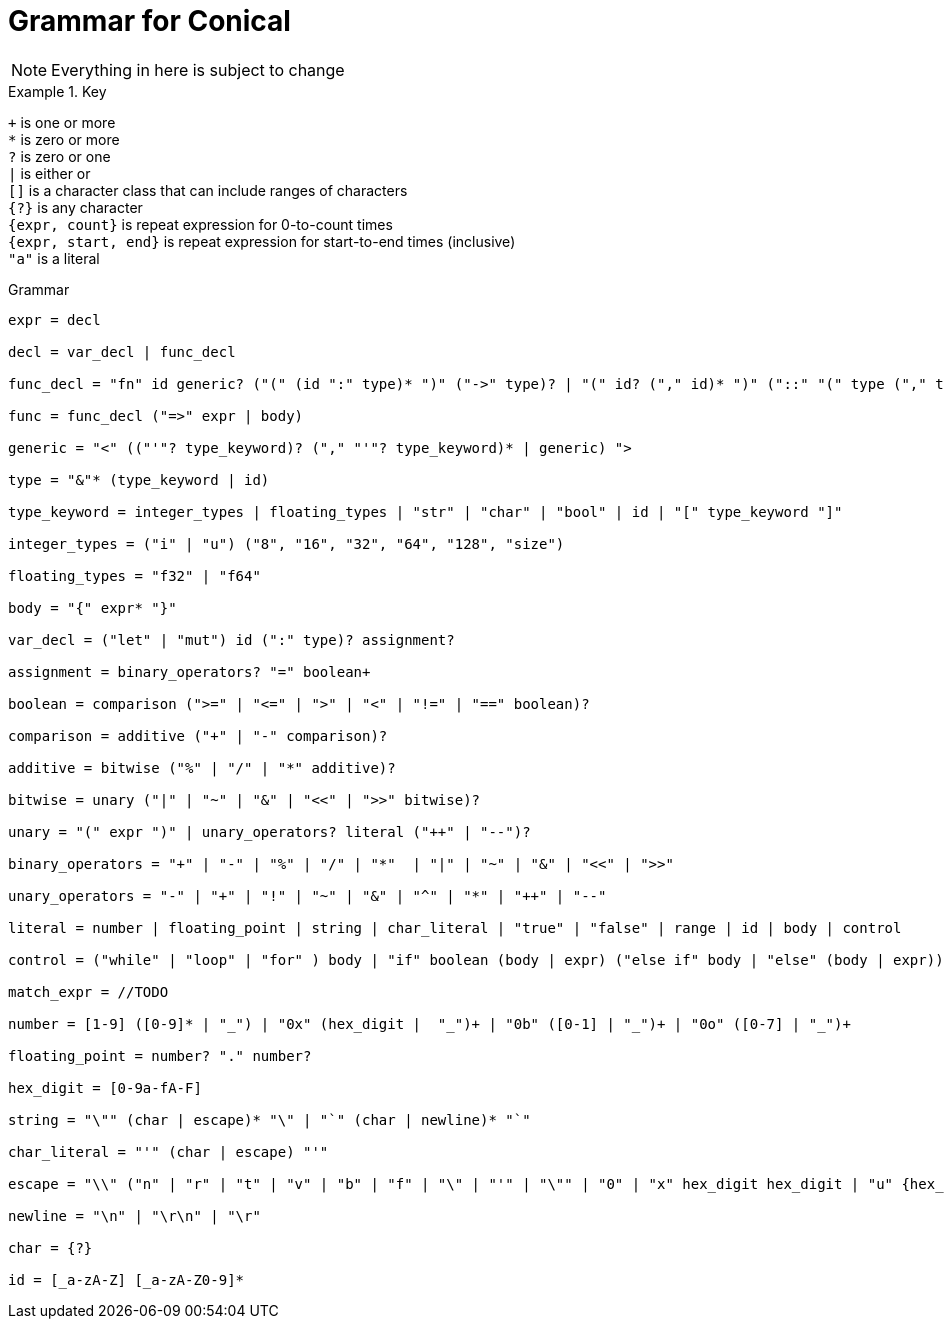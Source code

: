 = Grammar for Conical 
:hardbreaks:

[NOTE]
Everything in here is subject to change

.Key
====

`+` is one or more
`*` is zero or more
`?` is zero or one
`|` is either or
`[]` is a character class that can include ranges of characters
`{?}` is any character 
`{expr, count}` is repeat expression for 0-to-count times
`{expr, start, end}` is repeat expression for start-to-end times (inclusive)
`"a"` is a literal

====

[source, ebnf]
.Grammar
----
expr = decl

decl = var_decl | func_decl

func_decl = "fn" id generic? ("(" (id ":" type)* ")" ("->" type)? | "(" id? ("," id)* ")" ("::" "(" type ("," type)* ")" "->" type)?

func = func_decl ("=>" expr | body)

generic = "<" (("'"? type_keyword)? ("," "'"? type_keyword)* | generic) ">

type = "&"* (type_keyword | id) 

type_keyword = integer_types | floating_types | "str" | "char" | "bool" | id | "[" type_keyword "]"

integer_types = ("i" | "u") ("8", "16", "32", "64", "128", "size")

floating_types = "f32" | "f64"

body = "{" expr* "}"

var_decl = ("let" | "mut") id (":" type)? assignment?

assignment = binary_operators? "=" boolean+ 

boolean = comparison (">=" | "<=" | ">" | "<" | "!=" | "==" boolean)?

comparison = additive ("+" | "-" comparison)?

additive = bitwise ("%" | "/" | "*" additive)?

bitwise = unary ("|" | "~" | "&" | "<<" | ">>" bitwise)?

unary = "(" expr ")" | unary_operators? literal ("++" | "--")?

binary_operators = "+" | "-" | "%" | "/" | "*"  | "|" | "~" | "&" | "<<" | ">>" 

unary_operators = "-" | "+" | "!" | "~" | "&" | "^" | "*" | "++" | "--"

literal = number | floating_point | string | char_literal | "true" | "false" | range | id | body | control

control = ("while" | "loop" | "for" ) body | "if" boolean (body | expr) ("else if" body | "else" (body | expr))? | match_expr

match_expr = //TODO

number = [1-9] ([0-9]* | "_") | "0x" (hex_digit |  "_")+ | "0b" ([0-1] | "_")+ | "0o" ([0-7] | "_")+

floating_point = number? "." number?

hex_digit = [0-9a-fA-F]

string = "\"" (char | escape)* "\" | "`" (char | newline)* "`"

char_literal = "'" (char | escape) "'"

escape = "\\" ("n" | "r" | "t" | "v" | "b" | "f" | "\" | "'" | "\"" | "0" | "x" hex_digit hex_digit | "u" {hex_digit, 4, 4} | "U" {hex_digit, 8,8}

newline = "\n" | "\r\n" | "\r"

char = {?}

id = [_a-zA-Z] [_a-zA-Z0-9]*


----
